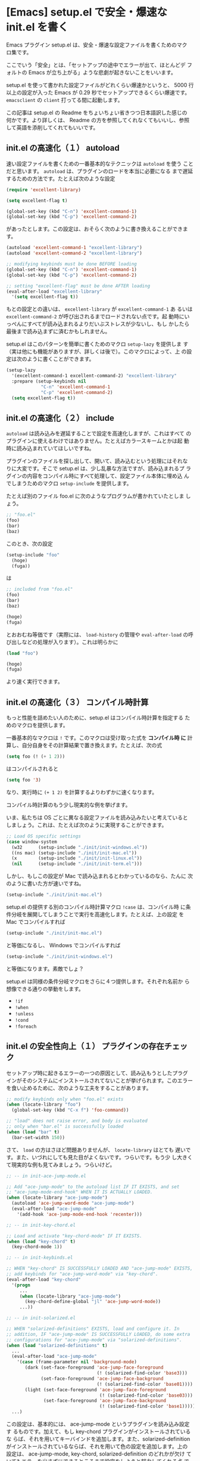 * [Emacs] setup.el で安全・爆速な init.el を書く

Emacs プラグイン setup.el は、安全・爆速な設定ファイルを書くためのマク
ロ集です。

ここでいう「安全」とは、「セットアップの途中でエラーが出て、ほとんどデ
フォルトの Emacs が立ち上がる」ような悲劇が起きないことをいいます。

setup.el を使って書かれた設定ファイルがどれくらい爆速かというと、 5000
行以上の設定が入った Emacs が 0.29 秒でセットアップできるくらい爆速です。
=emacsclient= の =client= 打ってる間に起動します。

この記事は setup.el の Readme をちょいちょい省きつつ日本語訳した感じの
何かです。より詳しくは、 Readme の方を参照してくれなくてもいいし、参照
して英語を添削してくれてもいいです。

** init.el の高速化（１） autoload

速い設定ファイルを書くための一番基本的なテクニックは =autoload= を使う
ことだと思います。 =autoload= は、プラグインのロードを本当に必要になる
まで遅延するための方法です。たとえば次のような設定

#+begin_src emacs-lisp
  (require 'excellent-library)

  (setq excellent-flag t)

  (global-set-key (kbd "C-n") 'excellent-command-1)
  (global-set-key (kbd "C-p") 'excellent-command-2)
#+end_src

があったとします。この設定は、おそらく次のように書き換えることができま
す。

#+begin_src emacs-lisp
  (autoload 'excellent-command-1 "excellent-library")
  (autoload 'excellent-command-2 "excellent-library")

  ;; modifying keybinds must be done BEFORE loading
  (global-set-key (kbd "C-n") 'excellent-command-1)
  (global-set-key (kbd "C-p") 'excellent-command-2)

  ;; setting "excellent-flag" must be done AFTER loading
  (eval-after-load "excellent-library"
    '(setq excellent-flag t))
#+end_src

もとの設定との違いは、 =excellent-library= が =excellent-command-1= あ
るいは =excellent-command-2= が呼び出されるまでロードされない点です。起
動時にいっぺんにすべてが読み込まれるよりだいぶストレスが少ないし、もし
かしたら最後まで読み込まずに済むかもしれません。

setup.el はこのパターンを簡単に書くためのマクロ =setup-lazy= を提供しま
す（実は他にも機能がありますが、詳しくは後で）。このマクロによって、上
の設定は次のように書くことができます。

#+begin_src emacs-lisp
  (setup-lazy
    '(excellent-command-1 excellent-command-2) "excellent-library"
    :prepare (setup-keybinds nil
               "C-n" 'excellent-command-1
               "C-p" 'excellent-command-2)
    (setq excellent-flag t))
#+end_src

** init.el の高速化（２） include

=autoload= は読み込みを遅延することで設定を高速化しますが、これはすべて
のプラグインに使えるわけではありません。たとえばカラースキームとかは起
動時に読み込まれていてほしいですね。

プラグインのファイルを探し出して、開いて、読み込むという処理にはそれな
りに大変です。そこで setup.el は、少し乱暴な方法ですが、読み込まれるプ
ラグインの内容をコンパイル時にすべて処理して、設定ファイル本体に埋め込
んでしまうためのマクロ =setup-include= を提供します。

たとえば別のファイル foo.el に次のようなプログラムが書かれていたとしま
しょう。

#+begin_src emacs-lisp
  ;; "foo.el"
  (foo)
  (bar)
  (baz)
#+end_src

このとき、次の設定

#+begin_src emacs-lisp
  (setup-include "foo"
    (hoge)
    (fuga))
#+end_src

は

#+begin_src emacs-lisp
  ;; included from "foo.el"
  (foo)
  (bar)
  (baz)

  (hoge)
  (fuga)
#+end_src

とおおむね等価です（実際には、 =load-history= の管理や
=eval-after-load= の呼び出しなどの処理が入ります）。これは明らかに

#+begin_src emacs-lisp
  (load "foo")

  (hoge)
  (fuga)
#+end_src

より速く実行できます。

** init.el の高速化（３） コンパイル時計算

もっと性能を詰めたい人のために、setup.el はコンパイル時計算を指定する
ためのマクロを提供します。

一番基本的なマクロは =!= です。このマクロは受け取った式を *コンパイル時
に* 計算し、自分自身をその計算結果で置き換えます。たとえば、次の式

#+begin_src emacs-lisp
  (setq foo (! (+ 1 2)))
#+end_src

はコンパイルされると

#+begin_src emacs-lisp
  (setq foo '3)
#+end_src

なり、実行時に =(+ 1 2)= を計算するよりわずかに速くなります。

コンパイル時計算のもう少し現実的な例を挙げます。

いま、私たちは OS ごとに異なる設定ファイルを読み込みたいと考えていると
しましょう。これは、たとえば次のように実現することができます。

#+begin_src emacs-lisp
  ;; Load OS specific settings
  (case window-system
    (w32      (setup-include "./init/init-windows.el"))
    ((ns mac) (setup-include "./init/init-mac.el"))
    (x        (setup-include "./init/init-linux.el"))
    (nil      (setup-include "./init/init-term.el")))
#+end_src

しかし、もしこの設定が Mac で読み込まれるとわかっているのなら、たんに
次のように書いた方が速いですね。

#+begin_src emacs-lisp
  (setup-include "./init/init-mac.el")
#+end_src

setup.el の提供する別のコンパイル時計算マクロ =!case= は、コンパイル時
に条件分岐を展開してしまうことで実行を高速化します。たとえば、上の設定
を Mac でコンパイルすれば

#+begin_src emacs-lisp
  (setup-include "./init/init-mac.el")
#+end_src

と等価になるし、 Windows でコンパイルすれば

#+begin_src emacs-lisp
  (setup-include "./init/init-windows.el")
#+end_src

と等価になります。素敵でしょ？

setup.el は同様の条件分岐マクロをさらに４つ提供します。それぞれ名前か
ら想像できる通りの挙動をします。

- =!if=
- =!when=
- =!unless=
- =!cond=
- =!foreach=

** init.el の安全性向上（１） プラグインの存在チェック

セットアップ時に起きるエラーの一つの原因として、読み込もうとしたプラグ
インがそのシステムにインストールされてないことが挙げられます。このエラー
を食い止めるために、次のような工夫をすることがあります。

#+begin_src emacs-lisp
  ;; modify keybinds only when "foo.el" exists
  (when (locate-library "foo")
    (global-set-key (kbd "C-x f") 'foo-command))

  ;; "load" does not raise error, and body is evaluated
  ;; only when "bar.el" is successfully loaded
  (when (load "bar" t)
    (bar-set-width 150))
#+end_src

さて、 =load= の方はさほど問題ありませんが、 =locate-library= はとても
遅いです。また、いづれにしても見た目がよくないです。つらいです。もう少
し大きくて現実的な例も見てみましょう。つらいけど。

#+begin_src emacs-lisp
  ;; -- in init-ace-jump-mode.el

  ;; Add "ace-jump-mode" to the autoload list IF IT EXISTS, and set
  ;; "ace-jump-mode-end-hook" WHEN IT IS ACTUALLY LOADED.
  (when (locate-library "ace-jump-mode")
    (autoload 'ace-jump-word-mode "ace-jump-mode")
    (eval-after-load "ace-jump-mode"
      '(add-hook 'ace-jump-mode-end-hook 'recenter)))

  ;; -- in init-key-chord.el

  ;; Load and activate "key-chord-mode" IF IT EXISTS.
  (when (load "key-chord" t)
    (key-chord-mode 1))

  ;; -- in init-keybinds.el

  ;; WHEN "key-chord" IS SUCCESSFULLY LOADED AND "ace-jump-mode" EXISTS,
  ;; add keybinds for "ace-jump-word-mode" via "key-chord".
  (eval-after-load "key-chord"
    '(progn
       ...
       (when (locate-library "ace-jump-mode")
         (key-chord-define-global "jl" 'ace-jump-word-mode))
       ...))

  ;; -- in init-solarized.el

  ;; WHEN "solarized-definitions" EXISTS, load and configure it. In
  ;; addition, IF "ace-jump-mode" IS SUCCESSFULLY LOADED, do some extra
  ;; configurations for "ace-jump-mode" via "solarized-definitions".
  (when (load "solarized-definitions" t)
    ...
    (eval-after-load "ace-jump-mode"
      '(case (frame-parameter nil 'background-mode)
         (dark (set-face-foreground 'ace-jump-face-foreground
                                    (! (solarized-find-color 'base3)))
               (set-face-foreground 'ace-jump-face-background
                                    (! (solarized-find-color 'base01))))
         (light (set-face-foreground 'ace-jump-face-foreground
                                     (! (solarized-find-color 'base03)))
                (set-face-foreground 'ace-jump-face-background
                                     (! (solarized-find-color 'base1))))))
    ...)
#+end_src

この設定は、基本的には、 ace-jump-mode というプラグインを読み込み設定す
るものです。加えて、もし key-chord プラグインがインストールされているな
らば、それを用いてキーバインドを追加します。また、solarized-definition
がインストールされているならば、それを用いて色の設定を追加します。上の
設定は、 ace-jump-mode, key-chord, solarized-definition のどれかが欠け
ていてもエラーを出さずにできるところまで設定をしようと努力してくれる点
で「安全」です。

setup.el は安全な設定を書くための３つのマクロ =setup=, =setup-after=,
=setup-expecting= を提供します。これらのマクロを用いて、上の設定を次の
ように書きなおすことができます。つらみが減りました。

#+begin_src emacs-lisp
  (setup-lazy '(ace-jump-word-mode) "ace-jump-mode"
    (add-hook 'ace-jump-mode-end-hook 'recenter))

  (setup "key-chord"
    (key-chord-mode 1))

  (setup-after "key-chord"
    ...
    (setup-expecting "ace-jump-mode"
      (key-chord-define-global "jl" 'ace-jump-word-mode))
    ...)

  (setup "solarized-definitions"
    ...
    (setup-after "ace-jump-mode"
      (case (frame-parameter nil 'background-mode)
        (dark (set-face-foreground 'ace-jump-face-foreground
                                   (! (solarized-find-color 'base3)))
              (set-face-foreground 'ace-jump-face-background
                                   (! (solarized-find-color 'base01))))
        (light (set-face-foreground 'ace-jump-face-foreground
                                    (! (solarized-find-color 'base03)))
               (set-face-foreground 'ace-jump-face-background
                                    (! (solarized-find-color 'base1))))))
    ...)
#+end_src

=setup= はプラグインが存在するかを確認し、もしそうならそのプラグインを
ロードして、本体を実行します。 =setup-expecting= は =setup= に似ていま
すが、プラグインの存在を確認するだけでロードはしない点で異なります。
=setup-after= はプラグインが実際にロードされた場合にだけ実行される設定
を書くために使うことができます。また、 =autoload= の章で紹介した
=setup-lazy= マクロも同様にプラグインの存在を確認してから =autoload= し
てくれます。

これらのマクロは、見た目がつらくないことに加えて、プラグインの存在確認
を実行時でなく *コンパイル時に行う* 点ですぐれています。これらのマクロ
によって書かれた「安全」な設定は、事前にコンパイルしてあれば、安全でな
い設定ファイルとほとんど変わらない速度で実行できます。素敵でしょ？

** init.el の安全性向上（２） 例外処理

セットアップ時に起こるエラーのもう一つの原因として、たんに設定ファイル
に誤りがある場合があります。自分のミスだから仕方ないといえばそうですが、
しかし、設定ファイルにエラーがあっても、そこで設定をすべて終わりにして
しまうのではなくて、できるところまで頑張ってほしいですよね。

そのための一つの方法は、設定をいくつかの小さなブロックに分割して、それ
ぞれを=ignore-errors= とか =condition-case= とか例外を処理するマクロで
包んでしまうことです。

#+begin_src emacs-lisp
  (ignore-errors
    (foo)
    (bar)
    ...)

  (ignore-errors
    (hoge)
    (fuga)
    ...)
#+end_src

ラッキーなことに、 setup.el を使って書かれた設定はすでにいくつかの小さ
なブロックに分割されていて、しかもマクロで包まれていますね。 =setup=,
=setup-include=, =setup-lazy=, =setup-after=, =setup-expecting= のこと
です。実はこれらのマクロは、プラグインの存在確認その他もろもろの機能に
加えて、例外処理のためのマクロとしても機能します。これらのマクロの中で
起こったエラーはその中で処理され、他のマクロの実行に影響を与えません。
素敵でしょ？

** 使い方

setup.el を load-path の通ったところに置いて、設定ファイルの頭に

: (require 'setup)
: (setup-initialize)

と書いてください。マクロはすべてコンパイル時に展開されるので、

: (eval-when-compile (require 'setup))

としても構いません（わずかに速くなると思います）が、シンタックスハイラ
イトがきかなくなるので好みでどうぞ。
